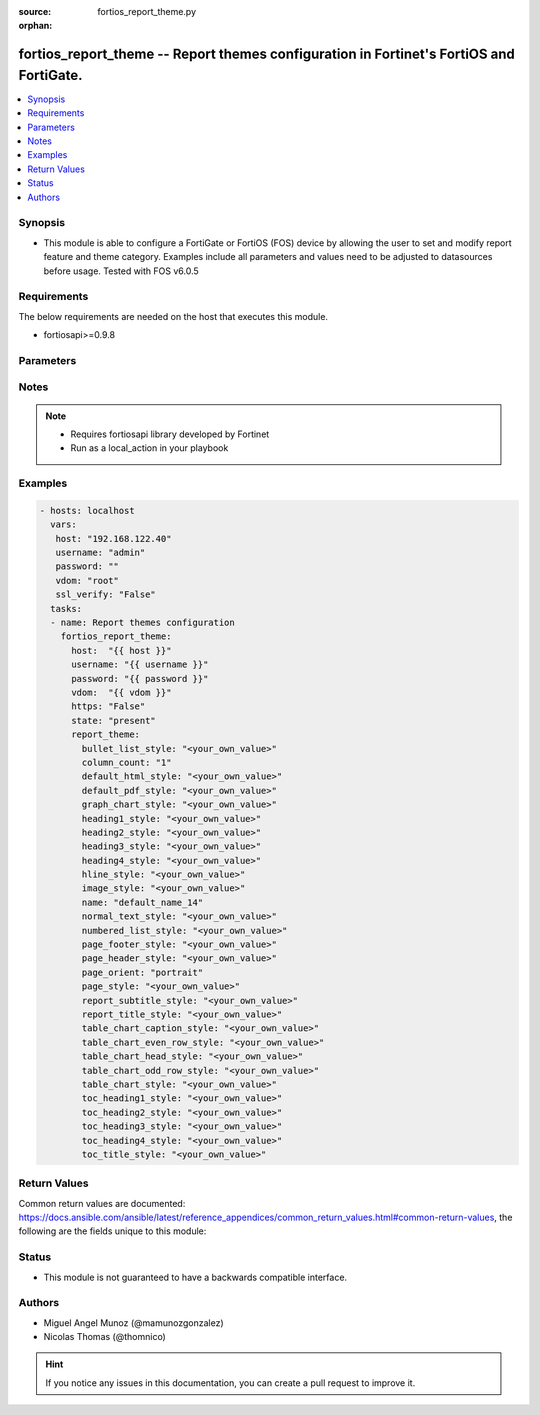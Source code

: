 :source: fortios_report_theme.py

:orphan:

.. _fortios_report_theme:

fortios_report_theme -- Report themes configuration in Fortinet's FortiOS and FortiGate.
++++++++++++++++++++++++++++++++++++++++++++++++++++++++++++++++++++++++++++++++++++++++

.. versionadded:: 2.8

.. contents::
   :local:
   :depth: 1


Synopsis
--------
- This module is able to configure a FortiGate or FortiOS (FOS) device by allowing the user to set and modify report feature and theme category. Examples include all parameters and values need to be adjusted to datasources before usage. Tested with FOS v6.0.5


Requirements
------------
The below requirements are needed on the host that executes this module.

- fortiosapi>=0.9.8


Parameters
----------

.. raw:: html

    <ul>

    <li><span class="li-head">host</span> - FortiOS or FortiGate IP address. <span class="li-normal">type: str</span> <span class="li-required">required: false</span></li>
    <li><span class="li-head">username</span> - FortiOS or FortiGate username. <span class="li-normal">type: str</span> <span class="li-required">required: false</span></li>
    <li><span class="li-head">password</span> - FortiOS or FortiGate password. <span class="li-normal">type: str</span> <span class="li-normal">default: ""</span></li>
    <li><span class="li-head">vdom</span> - Virtual domain, among those defined previously. A vdom is a virtual instance of the FortiGate that can be configured and used as a different unit. <span class="li-normal">type: str</span> <span class="li-normal">default: root</span></li>
    <li><span class="li-head">https</span> - Indicates if the requests towards FortiGate must use HTTPS protocol. <span class="li-normal">type: bool</span> <span class="li-normal">default: true</span></li>
    <li><span class="li-head">ssl_verify</span> - Ensures FortiGate certificate must be verified by a proper CA. <span class="li-normal">type: bool</span> <span class="li-normal">default: true</span></li>
    <li><span class="li-head">state</span> - Indicates whether to create or remove the object. This attribute was present already in previous version in a deeper level. It has been moved out to this outer level. <span class="li-normal">type: str</span> <span class="li-required">required: false</span> <span class="li-normal">choices: present,  absent</span></li>
    <li><span class="li-head">report_theme</span> - Report themes configuration <span class="li-normal">default: null</span> <span class="li-normal">type: dict</span></li>
            <ul class="ul-self">

            <li><span class="li-head">state</span> - B(Deprecated) Starting with Ansible 2.9 we recommend using the top-level 'state' parameter. HORIZONTALLINE Indicates whether to create or remove the object. <span class="li-normal">type: str</span> <span class="li-required">required: false</span> <span class="li-normal">choices: present,  absent</span></li>
            <li><span class="li-head">bullet_list_style</span> - Bullet list style. <span class="li-normal">type: str</span></li>
            <li><span class="li-head">column_count</span> - Report page column count. <span class="li-normal">type: str</span> <span class="li-normal">choices: 1,  2,  3</span></li>
            <li><span class="li-head">default_html_style</span> - Default HTML report style. <span class="li-normal">type: str</span></li>
            <li><span class="li-head">default_pdf_style</span> - Default PDF report style. <span class="li-normal">type: str</span></li>
            <li><span class="li-head">graph_chart_style</span> - Graph chart style. <span class="li-normal">type: str</span></li>
            <li><span class="li-head">heading1_style</span> - Report heading style. <span class="li-normal">type: str</span></li>
            <li><span class="li-head">heading2_style</span> - Report heading style. <span class="li-normal">type: str</span></li>
            <li><span class="li-head">heading3_style</span> - Report heading style. <span class="li-normal">type: str</span></li>
            <li><span class="li-head">heading4_style</span> - Report heading style. <span class="li-normal">type: str</span></li>
            <li><span class="li-head">hline_style</span> - Horizontal line style. <span class="li-normal">type: str</span></li>
            <li><span class="li-head">image_style</span> - Image style. <span class="li-normal">type: str</span></li>
            <li><span class="li-head">name</span> - Report theme name. <span class="li-required">required</span> <span class="li-normal">type: str</span></li>
            <li><span class="li-head">normal_text_style</span> - Normal text style. <span class="li-normal">type: str</span></li>
            <li><span class="li-head">numbered_list_style</span> - Numbered list style. <span class="li-normal">type: str</span></li>
            <li><span class="li-head">page_footer_style</span> - Report page footer style. <span class="li-normal">type: str</span></li>
            <li><span class="li-head">page_header_style</span> - Report page header style. <span class="li-normal">type: str</span></li>
            <li><span class="li-head">page_orient</span> - Report page orientation. <span class="li-normal">type: str</span> <span class="li-normal">choices: portrait,  landscape</span></li>
            <li><span class="li-head">page_style</span> - Report page style. <span class="li-normal">type: str</span></li>
            <li><span class="li-head">report_subtitle_style</span> - Report subtitle style. <span class="li-normal">type: str</span></li>
            <li><span class="li-head">report_title_style</span> - Report title style. <span class="li-normal">type: str</span></li>
            <li><span class="li-head">table_chart_caption_style</span> - Table chart caption style. <span class="li-normal">type: str</span></li>
            <li><span class="li-head">table_chart_even_row_style</span> - Table chart even row style. <span class="li-normal">type: str</span></li>
            <li><span class="li-head">table_chart_head_style</span> - Table chart head row style. <span class="li-normal">type: str</span></li>
            <li><span class="li-head">table_chart_odd_row_style</span> - Table chart odd row style. <span class="li-normal">type: str</span></li>
            <li><span class="li-head">table_chart_style</span> - Table chart style. <span class="li-normal">type: str</span></li>
            <li><span class="li-head">toc_heading1_style</span> - Table of contents heading style. <span class="li-normal">type: str</span></li>
            <li><span class="li-head">toc_heading2_style</span> - Table of contents heading style. <span class="li-normal">type: str</span></li>
            <li><span class="li-head">toc_heading3_style</span> - Table of contents heading style. <span class="li-normal">type: str</span></li>
            <li><span class="li-head">toc_heading4_style</span> - Table of contents heading style. <span class="li-normal">type: str</span></li>
            <li><span class="li-head">toc_title_style</span> - Table of contents title style. <span class="li-normal">type: str</span>
            </ul>

    </ul>




Notes
-----

.. note::


   - Requires fortiosapi library developed by Fortinet

   - Run as a local_action in your playbook



Examples
--------

.. code-block:: yaml+jinja

    - hosts: localhost
      vars:
       host: "192.168.122.40"
       username: "admin"
       password: ""
       vdom: "root"
       ssl_verify: "False"
      tasks:
      - name: Report themes configuration
        fortios_report_theme:
          host:  "{{ host }}"
          username: "{{ username }}"
          password: "{{ password }}"
          vdom:  "{{ vdom }}"
          https: "False"
          state: "present"
          report_theme:
            bullet_list_style: "<your_own_value>"
            column_count: "1"
            default_html_style: "<your_own_value>"
            default_pdf_style: "<your_own_value>"
            graph_chart_style: "<your_own_value>"
            heading1_style: "<your_own_value>"
            heading2_style: "<your_own_value>"
            heading3_style: "<your_own_value>"
            heading4_style: "<your_own_value>"
            hline_style: "<your_own_value>"
            image_style: "<your_own_value>"
            name: "default_name_14"
            normal_text_style: "<your_own_value>"
            numbered_list_style: "<your_own_value>"
            page_footer_style: "<your_own_value>"
            page_header_style: "<your_own_value>"
            page_orient: "portrait"
            page_style: "<your_own_value>"
            report_subtitle_style: "<your_own_value>"
            report_title_style: "<your_own_value>"
            table_chart_caption_style: "<your_own_value>"
            table_chart_even_row_style: "<your_own_value>"
            table_chart_head_style: "<your_own_value>"
            table_chart_odd_row_style: "<your_own_value>"
            table_chart_style: "<your_own_value>"
            toc_heading1_style: "<your_own_value>"
            toc_heading2_style: "<your_own_value>"
            toc_heading3_style: "<your_own_value>"
            toc_heading4_style: "<your_own_value>"
            toc_title_style: "<your_own_value>"



Return Values
-------------
Common return values are documented: https://docs.ansible.com/ansible/latest/reference_appendices/common_return_values.html#common-return-values, the following are the fields unique to this module:

.. raw:: html

    <ul>

    <li><span class="li-return">build</span> - Build number of the fortigate image <span class="li-normal">returned: always</span> <span class="li-normal">type: str</span> <span class="li-normal">sample: '1547'</span></li>
    <li><span class="li-return">http_method</span> - Last method used to provision the content into FortiGate <span class="li-normal">returned: always</span> <span class="li-normal">type: str</span> <span class="li-normal">sample: 'PUT'</span></li>
    <li><span class="li-return">http_status</span> - Last result given by FortiGate on last operation applied <span class="li-normal">returned: always</span> <span class="li-normal">type: str</span> <span class="li-normal">sample: 200</span></li>
    <li><span class="li-return">mkey</span> - Master key (id) used in the last call to FortiGate <span class="li-normal">returned: success</span> <span class="li-normal">type: str</span> <span class="li-normal">sample: id</span></li>
    <li><span class="li-return">name</span> - Name of the table used to fulfill the request <span class="li-normal">returned: always</span> <span class="li-normal">type: str</span> <span class="li-normal">sample: urlfilter</span></li>
    <li><span class="li-return">path</span> - Path of the table used to fulfill the request <span class="li-normal">returned: always</span> <span class="li-normal">type: str</span> <span class="li-normal">sample: webfilter</span></li>
    <li><span class="li-return">revision</span> - Internal revision number <span class="li-normal">returned: always</span> <span class="li-normal">type: str</span> <span class="li-normal">sample: 17.0.2.10658</span></li>
    <li><span class="li-return">serial</span> - Serial number of the unit <span class="li-normal">returned: always</span> <span class="li-normal">type: str</span> <span class="li-normal">sample: FGVMEVYYQT3AB5352</span></li>
    <li><span class="li-return">status</span> - Indication of the operation's result <span class="li-normal">returned: always</span> <span class="li-normal">type: str</span> <span class="li-normal">sample: success</span></li>
    <li><span class="li-return">vdom</span> - Virtual domain used <span class="li-normal">returned: always</span> <span class="li-normal">type: str</span> <span class="li-normal">sample: root</span></li>
    <li><span class="li-return">version</span> - Version of the FortiGate <span class="li-normal">returned: always</span> <span class="li-normal">type: str</span> <span class="li-normal">sample: v5.6.3</span></li>
    </ul>



Status
------

- This module is not guaranteed to have a backwards compatible interface.



Authors
-------

- Miguel Angel Munoz (@mamunozgonzalez)
- Nicolas Thomas (@thomnico)



.. hint::
    If you notice any issues in this documentation, you can create a pull request to improve it.